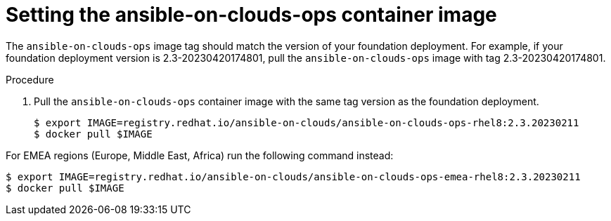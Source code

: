 [id="proc-aws-set-container-image_{context}"]

= Setting the ansible-on-clouds-ops container image

The `ansible-on-clouds-ops` image tag should match the version of your foundation deployment.
For example, if your foundation deployment version is 2.3-20230420174801, pull the `ansible-on-clouds-ops` image with tag 2.3-20230420174801.

.Procedure
. Pull the `ansible-on-clouds-ops` container image with the same tag version as the foundation deployment.
+
[source,bash]
----
$ export IMAGE=registry.redhat.io/ansible-on-clouds/ansible-on-clouds-ops-rhel8:2.3.20230211
$ docker pull $IMAGE
----

For EMEA regions (Europe, Middle East, Africa) run the following command instead:

[source, bash]
----
$ export IMAGE=registry.redhat.io/ansible-on-clouds/ansible-on-clouds-ops-emea-rhel8:2.3.20230211
$ docker pull $IMAGE
----